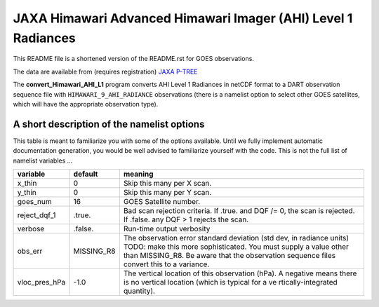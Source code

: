 JAXA Himawari Advanced Himawari Imager (AHI) Level 1 Radiances
==============================================================

This README file is a shortened version of the README.rst for GOES observations.

The data are available from (requires registration)
`JAXA P-TREE <https://www.eorc.jaxa.jp/ptree/index.html>`__

The **convert_Himawari_AHI_L1** program converts AHI Level 1 Radiances in
netCDF format to a DART observation sequence file with
``HIMAWARI_9_AHI_RADIANCE`` observations (there is a namelist option to
select other GOES satellites, which will have the appropriate
observation type).

A short description of the namelist options
-------------------------------------------

This table is meant to familiarize you with some of the options
available. Until we fully implement automatic documentation generation,
you would be well advised to familiarize yourself with the code. This is
not the full list of namelist variables …

+-------------------------+---------------------+---------------------+
| variable                | default             | meaning             |
+=========================+=====================+=====================+
| x_thin                  | 0                   | Skip this many per  |
|                         |                     | X scan.             |
+-------------------------+---------------------+---------------------+
| y_thin                  | 0                   | Skip this many per  |
|                         |                     | Y scan.             |
+-------------------------+---------------------+---------------------+
| goes_num                | 16                  | GOES Satellite      |
|                         |                     | number.             |
+-------------------------+---------------------+---------------------+
| reject_dqf_1            | .true.              | Bad scan rejection  |
|                         |                     | criteria. If .true. |
|                         |                     | and DQF /= 0, the   |
|                         |                     | scan is rejected.   |
|                         |                     | If .false. any DQF  |
|                         |                     | > 1 rejects the     |
|                         |                     | scan.               |
+-------------------------+---------------------+---------------------+
| verbose                 | .false.             | Run-time output     |
|                         |                     | verbosity           |
+-------------------------+---------------------+---------------------+
| obs_err                 | MISSING_R8          | The observation     |
|                         |                     | error standard      |
|                         |                     | deviation (std dev, |
|                         |                     | in radiance units)  |
|                         |                     | TODO: make this     |
|                         |                     | more sophisticated. |
|                         |                     | You must supply a   |
|                         |                     | value other than    |
|                         |                     | MISSING_R8. Be      |
|                         |                     | aware that the      |
|                         |                     | observation         |
|                         |                     | sequence files      |
|                         |                     | convert this to a   |
|                         |                     | variance.           |
+-------------------------+---------------------+---------------------+
| vloc_pres_hPa           | -1.0                | The vertical        |
|                         |                     | location of this    |
|                         |                     | observation (hPa).  |
|                         |                     | A negative means    |
|                         |                     | there is no         |
|                         |                     | vertical location   |
|                         |                     | (which is typical   |
|                         |                     | for a               |
|                         |                     | ve                  |
|                         |                     | rtically-integrated |
|                         |                     | quantity).          |
+-------------------------+---------------------+---------------------+
